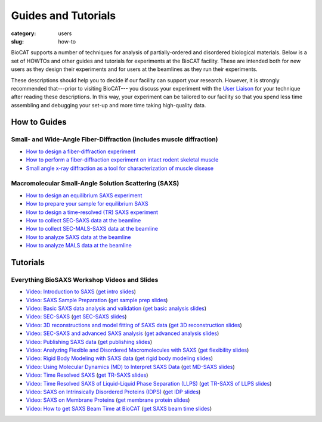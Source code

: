 Guides and Tutorials
############################################################

:category: users
:slug: how-to

BioCAT supports a number of techniques for analysis of partially-ordered and
disordered biological materials. Below is a set of HOWTOs and other guides
and tutorials for experiments at the BioCAT facility. These are intended
both for new users as they design their experiments and for users at the
beamlines as they run their experiments.

These descriptions should help you to decide if our facility can support your
research. However, it is strongly recommended that---prior to visiting BioCAT---
you discuss your experiment with the `User Liaison <{filename}/pages/contact.rst>`_
for your technique after reading these descriptions. In this way, your experiment
can be tailored to our facility so that you spend less time assembling and
debugging your set-up and more time taking high-quality data.


How to Guides
^^^^^^^^^^^^^^^^^^^

Small- and Wide-Angle Fiber-Diffraction (includes muscle diffraction)
======================================================================

*   `How to design a fiber-diffraction experiment <{filename}/pages/users_howto_fiber_design.rst>`_
*   `How to perform a fiber-diffraction experiment on intact rodent skeletal muscle <{filename}/pages/users_howto_rodentfiber_design.rst>`_
*   `Small angle x-ray diffraction as a tool for characterization of muscle disease <https://doi.org/10.3390/ijms23063052>`_

Macromolecular Small-Angle Solution Scattering (SAXS)
=======================================================

*   `How to design an equilibrium SAXS experiment  <{filename}/pages/users_howto_saxs_design.rst>`_
*   `How to prepare your sample for equilibrium SAXS <{filename}/pages/users_howto_saxs_prepare.rst>`_
*   `How to design a time-resolved (TR) SAXS experiment <{filename}/pages/users_howto_trsaxs_design.rst>`_
*   `How to collect SEC-SAXS data at the beamline <{filename}/pages/users_howto_sec_saxs_collect.rst>`_
*   `How to collect SEC-MALS-SAXS data at the beamline <{filename}/pages/users_howto_sec_mals_saxs_collect.rst>`_
*   `How to analyze SAXS data at the beamline <{filename}/pages/users_howto_saxs_analyze.rst>`_
*   `How to analyze MALS data at the beamline <{filename}/pages/users_howto_mals_analyze.rst>`_


Tutorials
^^^^^^^^^^^^^^

Everything BioSAXS Workshop Videos and Slides
==========================================================

*   `Video: Introduction to SAXS <https://youtu.be/wdJTK4TF3hE>`_ (`get intro slides <{static}/files/eb6_lectures/Gillilan_SAXS_Overview.pdf>`_)
*   `Video: SAXS Sample Preparation <https://youtu.be/uWonjUMrKI8>`_ (`get sample prep slides <{static}/files/eb5_lectures/Gupta_Planning_and_performaing_SAXS_experiments.pdf>`_)
*   `Video: Basic SAXS data analysis and validation <https://youtu.be/fbPPbaJrcoM>`_ (`get basic analysis slides <{static}/files/eb5_lectures/Hopkins_Basic_data_validation_and_analysis.pdf>`_)
*   `Video: SEC-SAXS <https://www.youtube.com/watch?v=aoth3Fq7DCE>`_ (`get SEC-SAXS slides <{static}/files/eb7_lectures/Meisburger_SEC_SAXS.pdf>`_)
*   `Video: 3D reconstructions and model fitting of SAXS data <https://youtu.be/o5SvT4E4cvw>`_ (`get 3D reconstruction slides <{static}/files/eb8_lectures/Grant_3D_Reconstructions_and_Model_Fitting.pdf>`_)
*   `Video: SEC-SAXS and advanced SAXS analysis <https://youtu.be/6k_-l8OHaPw>`_ (`get advanced analysis slides <{static}/files/eb5_lectures/Gupta_Advanced_data_analysis.pdf>`_)
*   `Video: Publishing SAXS data <https://youtu.be/bXu1M2JUuuk>`_ (`get publishing slides <{static}/files/eb5_lectures/Hopkins_Publishing_your_data.pdf>`_)
*   `Video: Analyzing Flexible and Disordered Macromolecules with SAXS <https://youtu.be/ABnxBq18ozo>`_ (`get flexibility slides <{static}/files/eb6_lectures/Hopkins_Flexibility_and_disorder_in_SAXS.pdf>`_)
*   `Video: Rigid Body Modeling with SAXS data <https://youtu.be/mckbwfxc5-A>`_ (`get rigid body modeling slides <{static}/files/eb6_lectures/Chakravarthy_Rigid_body_modeling_and_SASREF.pdf>`_)
*   `Video: Using Molecular Dynamics (MD) to Interpret SAXS Data <https://youtu.be/J_zJw_99mKc>`_ (`get MD-SAXS slides <{static}/files/eb8_lectures/Wereszczynski_Molecular_Dynamics_Simulations_to_Interpret_SAXS_Experiments.pdf>`_)
*   `Video: Time Resolved SAXS <https://youtu.be/fwVcoZCsPKY>`_ (`get TR-SAXS slides <{static}/files/eb8_lectures/Hopkins_Time_Resolved_SAXS.pdf>`_)
*   `Video: Time Resolved SAXS of Liquid-Liquid Phase Separation (LLPS) <https://youtu.be/MlSlIGTk2L8>`_ (`get TR-SAXS of LLPS slides <{static}/files/eb8_lectures/Martin_Conformations_Dynamics_and_Phase_Separation_of_Disordered_Proteins.pdf>`_)
*   `Video: SAXS on Intrinsically Disordered Proteins (IDPS) <https://youtu.be/l1wruETgVmw>`_ (`get IDP slides <{static}/files/eb5_lectures/Sosnick_Flexible_systems_and_intrinsically_disordeded_proteins.pdf>`_)
*   `Video: SAXS on Membrane Proteins <https://youtu.be/ln04wIuzkmo>`_ (`get membrane protein slides <{static}/files/eb6_lectures/Perez_Membrane_protein_SAXS.pdf>`_)
*   `Video: How to get SAXS Beam Time at BioCAT <https://youtu.be/lBc2hU3-WO4>`_ (`get SAXS beam time slides <{static}/files/eb8_lectures/Hopkins_Planning_BioCAT_Experiments.pdf>`_)

